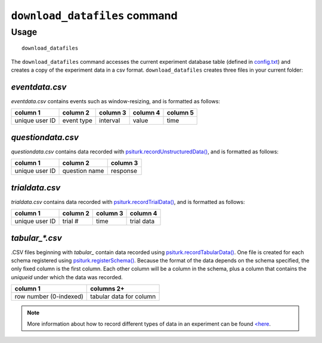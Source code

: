 ``download_datafiles`` command
==============================

Usage
-----

::

   download_datafiles

The ``download_datafiles`` command accesses the current experiment
database table (defined in `config.txt
<../config/database_parameters.html>`__) and creates a copy of the
experiment data in a csv format.  ``download_datafiles`` creates three
files in your current folder:

`eventdata.csv`
~~~~~~~~~~~~~~~

`eventdata.csv` contains events such as window-resizing, and is
formatted as follows:

===============   ===========   ==========  ==========    =========
column 1          column 2      column 3    column 4      column 5
===============   ===========   ==========  ==========    =========
unique user ID    event type    interval    value         time
===============   ===========   ==========  ==========    =========

`questiondata.csv`
~~~~~~~~~~~~~~~~~~

`questiondata.csv` contains data recorded with
`psiturk.recordUnstructuredData()
<../api.html#psiturk-recordunstructureddata-field-value>`__, and is
formatted as follows:

===============   ==============   ==========
column 1          column 2         column 3
===============   ==============   ==========
unique user ID    question name    response
===============   ==============   ==========


`trialdata.csv`
~~~~~~~~~~~~~~~

`trialdata.csv` contains data recorded with `psiturk.recordTrialData()
<../api.html#psiturk-recordtrialdata-datalist>`__, and is formatted as follows:

===============   ===========   ==========  ===========
column 1          column 2      column 3    column 4  
===============   ===========   ==========  ===========
unique user ID    trial #       time        trial data
===============   ===========   ==========  ===========

`tabular_*.csv`
~~~~~~~~~~~~~~~

.CSV files beginning with `tabular_` contain data recorded using
`psiturk.recordTabularData()
<../api.html#psiturk-recordtabulardata-row-schemaname>`__. One file is created
for each schema registered using `psiturk.registerSchema()
<../api.html#psiturk-registerschema-schema-schemaname>`__. Because the format of
the data depends on the schema specified, the only fixed column is the first
column. Each other column will be a column in the schema, plus a column that
contains the `uniqueid` under which the data was recorded.

=======================  ========================
column 1                 columns 2+
=======================  ========================
row number (0-indexed)   tabular data for column
=======================  ========================

.. note::
   More information about how to record different types of data in an
   experiment can be found `<here <../recording.html>`__.
